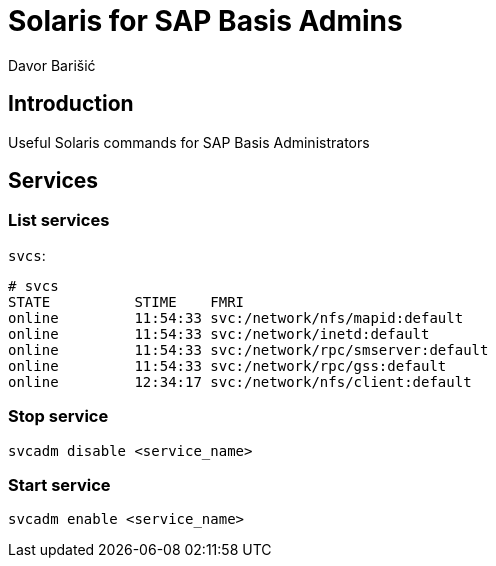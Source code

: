 = Solaris for SAP Basis Admins
:Author:        Davor Barišić
:Category:      Note
:Scope:         Unix Administration
:Status:        Released
:Team:          Unix
:Tag:           network, services, system
:Command:       svcadm, svcs
:Product:       Solaris

// END-OF-HEADER. DO NOT MODIFY OR DELETE THIS LINE

== Introduction

Useful Solaris commands for SAP Basis Administrators


== Services

=== List services

`svcs`:

----
# svcs
STATE          STIME    FMRI
online         11:54:33 svc:/network/nfs/mapid:default
online         11:54:33 svc:/network/inetd:default
online         11:54:33 svc:/network/rpc/smserver:default
online         11:54:33 svc:/network/rpc/gss:default
online         12:34:17 svc:/network/nfs/client:default
----


=== Stop service

`svcadm disable <service_name>`


=== Start service

`svcadm enable <service_name>`
